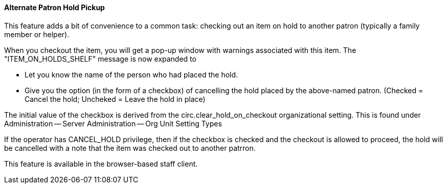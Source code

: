 Alternate Patron Hold Pickup
^^^^^^^^^^^^^^^^^^^^^^^^^^^^
This feature adds a bit of convenience to a common task: checking out
an item on hold to another patron (typically a family member or helper).

When you checkout the item, you will get a pop-up window with warnings associated
with this item.  The "ITEM_ON_HOLDS_SHELF" message is now expanded to

 * Let you know the name of the person who had placed the hold.
 * Give you the option (in the form of a checkbox) of cancelling the
   hold placed by the above-named patron.  (Checked = Cancel the hold;
   Uncheked = Leave the hold in place)

The initial value of the checkbox is derived from the circ.clear_hold_on_checkout
organizational setting.  This is found under Administration -- Server Administration -- Org Unit Setting Types

If the operator has CANCEL_HOLD privilege, then if the checkbox is checked and the checkout is allowed to proceed,
the hold will be cancelled with a note that the item was checked out to another patrron.

This feature is available in the browser-based staff client.
